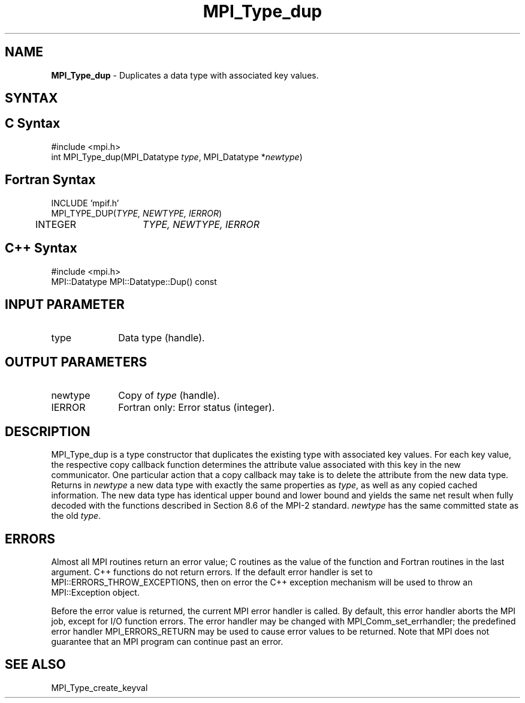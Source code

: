 .\" Copyright 2010 Cisco Systems, Inc.  All rights reserved.
.\" Copyright 2006-2008 Sun Microsystems, Inc.
.\" Copyright (c) 1996 Thinking Machines
.TH MPI_Type_dup 3 "Oct 26, 2013" "1.9a1" "Open MPI"
.SH NAME
\fBMPI_Type_dup\fP \- Duplicates a data type with associated key values.

.SH SYNTAX
.ft R
.SH C Syntax
.nf
#include <mpi.h>
int MPI_Type_dup(MPI_Datatype \fItype\fP, MPI_Datatype *\fInewtype\fP)

.fi
.SH Fortran Syntax
.nf
INCLUDE 'mpif.h'
MPI_TYPE_DUP(\fITYPE, NEWTYPE, IERROR\fP)
	INTEGER	\fITYPE, NEWTYPE, IERROR \fP

.fi
.SH C++ Syntax
.nf
#include <mpi.h>
MPI::Datatype MPI::Datatype::Dup() const

.fi
.SH INPUT PARAMETER
.ft R
.TP 1i
type
Data type (handle).

.SH OUTPUT PARAMETERS
.ft R
.TP 1i
newtype
Copy of \fItype\fP (handle).
.TP 1i
IERROR
Fortran only: Error status (integer). 

.SH DESCRIPTION
.ft R
MPI_Type_dup is a type constructor that duplicates the existing type with associated key values. For each key value, the respective copy callback function determines the attribute value associated with this key in the new communicator. One particular action that a copy callback may take is to delete the attribute from the new data type. Returns in \fInewtype\fP a new data type with exactly the same properties as \fItype\fP, as well as any copied cached information. The new data type has identical upper bound and lower bound and yields the same net result when fully decoded with the functions described in Section 8.6 of the MPI-2 standard. \fInewtype\fP has the same committed state as the old \fItype\fP.

.SH ERRORS
Almost all MPI routines return an error value; C routines as the value of the function and Fortran routines in the last argument. C++ functions do not return errors. If the default error handler is set to MPI::ERRORS_THROW_EXCEPTIONS, then on error the C++ exception mechanism will be used to throw an MPI::Exception object.
.sp
Before the error value is returned, the current MPI error handler is
called. By default, this error handler aborts the MPI job, except for I/O function errors. The error handler may be changed with MPI_Comm_set_errhandler; the predefined error handler MPI_ERRORS_RETURN may be used to cause error values to be returned. Note that MPI does not guarantee that an MPI program can continue past an error.  

.SH SEE ALSO
.ft R
.sp
MPI_Type_create_keyval
.br

